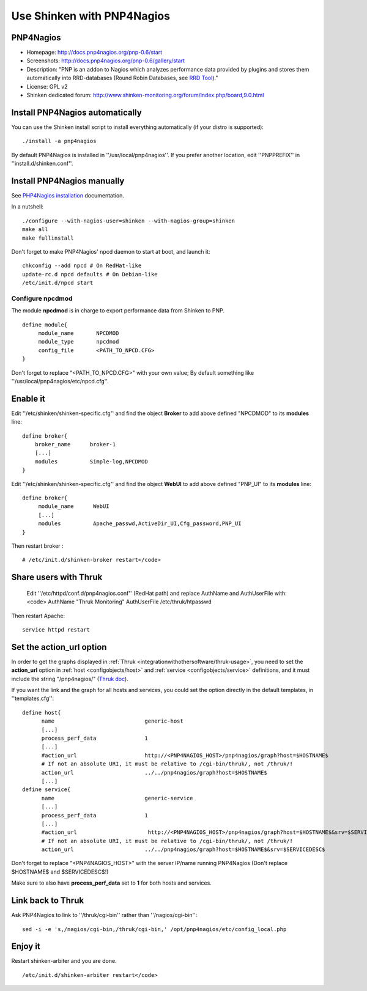 .. _integrationwithothersoftware/pnp:

.. _integrationwithothersoftware/pnp#using_shinken_with_pnp4nagios:

===========================
Use Shinken with PNP4Nagios
===========================

PNP4Nagios 
===========


.. image:: /_static/images/pnp.png
   :scale: 90 %


* Homepage: http://docs.pnp4nagios.org/pnp-0.6/start
* Screenshots: http://docs.pnp4nagios.org/pnp-0.6/gallery/start
* Description: "PNP is an addon to Nagios which analyzes performance data provided by plugins and stores them automatically into RRD-databases (Round Robin Databases, see `RRD Tool`_)."
* License: GPL v2
* Shinken dedicated forum: http://www.shinken-monitoring.org/forum/index.php/board,9.0.html


.. _integrationwithothersoftware/pnp#install_pnp4nagios_automatically:


Install PNP4Nagios automatically 
=================================

You can use the Shinken install script to install everything automatically (if your distro is supported):
  
::

  
  ./install -a pnp4nagios


By default PNP4Nagios is installed in ''/usr/local/pnp4nagios''.
If you prefer another location, edit ''PNPPREFIX'' in ''install.d/shinken.conf''.


Install PNP4Nagios manually 
============================

See `PHP4Nagios installation`_ documentation.

In a nutshell:
  
::

  ./configure --with-nagios-user=shinken --with-nagios-group=shinken
  make all
  make fullinstall

Don't forget to make PNP4Nagios' npcd daemon to start at boot, and launch it:
  
::

  chkconfig --add npcd # On RedHat-like
  update-rc.d npcd defaults # On Debian-like
  /etc/init.d/npcd start


Configure npcdmod 
------------------

The module **npcdmod** is in charge to export performance data from Shinken to PNP.

  
::

  define module{
       module_name       NPCDMOD
       module_type       npcdmod
       config_file       <PATH_TO_NPCD.CFG>
  }

Don't forget to replace "<PATH_TO_NPCD.CFG>" with your own value; By default something like ''/usr/local/pnp4nagios/etc/npcd.cfg''.


Enable it 
==========

Edit ''/etc/shinken/shinken-specific.cfg'' and find the object **Broker** to add above defined "NPCDMOD" to its **modules** line:

  
::

  define broker{
      broker_name      broker-1
      [...]
      modules          Simple-log,NPCDMOD
  }


Edit ''/etc/shinken/shinken-specific.cfg'' and find the object **WebUI** to add above defined "PNP_UI" to its **modules** line:

  
::

  define broker{
       module_name      WebUI
       [...]
       modules          Apache_passwd,ActiveDir_UI,Cfg_password,PNP_UI
  }


Then restart broker :
  
::

  # /etc/init.d/shinken-broker restart</code>


Share users with Thruk 
=======================

  
  Edit ''/etc/httpd/conf.d/pnp4nagios.conf'' (RedHat path) and replace AuthName and AuthUserFile with:
  <code>
  AuthName "Thruk Monitoring"
  AuthUserFile /etc/thruk/htpasswd


Then restart Apache:
  
::

  
  service httpd restart


Set the action_url option 
==========================

In order to get the graphs displayed in :ref:`Thruk <integrationwithothersoftware/thruk-usage>`, you need to set the **action_url** option in :ref:`host <configobjects/host>` and :ref:`service <configobjects/service>` definitions, and it must include the string "/pnp4nagios/" (`Thruk doc`_).

If you want the link and the graph for all hosts and services, you could set the option directly in the default templates, in ''templates.cfg'':
  
::

  define host{
        name                            generic-host
        [...]
        process_perf_data               1
        [...]
        #action_url                     http://<PNP4NAGIOS_HOST>/pnp4nagios/graph?host=$HOSTNAME$
        # If not an absolute URI, it must be relative to /cgi-bin/thruk/, not /thruk/!
        action_url                      ../../pnp4nagios/graph?host=$HOSTNAME$
        [...]
  define service{
        name                            generic-service
        [...]
        process_perf_data               1
        [...]
        #action_url                      http://<PNP4NAGIOS_HOST>/pnp4nagios/graph?host=$HOSTNAME$&srv=$SERVICEDESC$
        # If not an absolute URI, it must be relative to /cgi-bin/thruk/, not /thruk/!
        action_url                      ../../pnp4nagios/graph?host=$HOSTNAME$&srv=$SERVICEDESC$
  
  
Don't forget to replace "<PNP4NAGIOS_HOST>" with the server IP/name running PNP4Nagios (Don't replace $HOSTNAME$ and $SERVICEDESC$!)

Make sure to also have **process_perf_data** set to **1** for both hosts and services.


Link back to Thruk 
===================

Ask PNP4Nagios to link to ''/thruk/cgi-bin'' rather than ''/nagios/cgi-bin'':
  
::

  
  sed -i -e 's,/nagios/cgi-bin,/thruk/cgi-bin,' /opt/pnp4nagios/etc/config_local.php


Enjoy it 
=========

Restart shinken-arbiter and you are done.
  
::

  /etc/init.d/shinken-arbiter restart</code>

.. _PHP4Nagios installation: http://docs.pnp4nagios.org/pnp-0.6/install 
.. _Thruk doc: http://www.thruk.org/documentation.html#_pnp4nagios_graphs
.. _RRD Tool: http://www.rrdtool.org/
